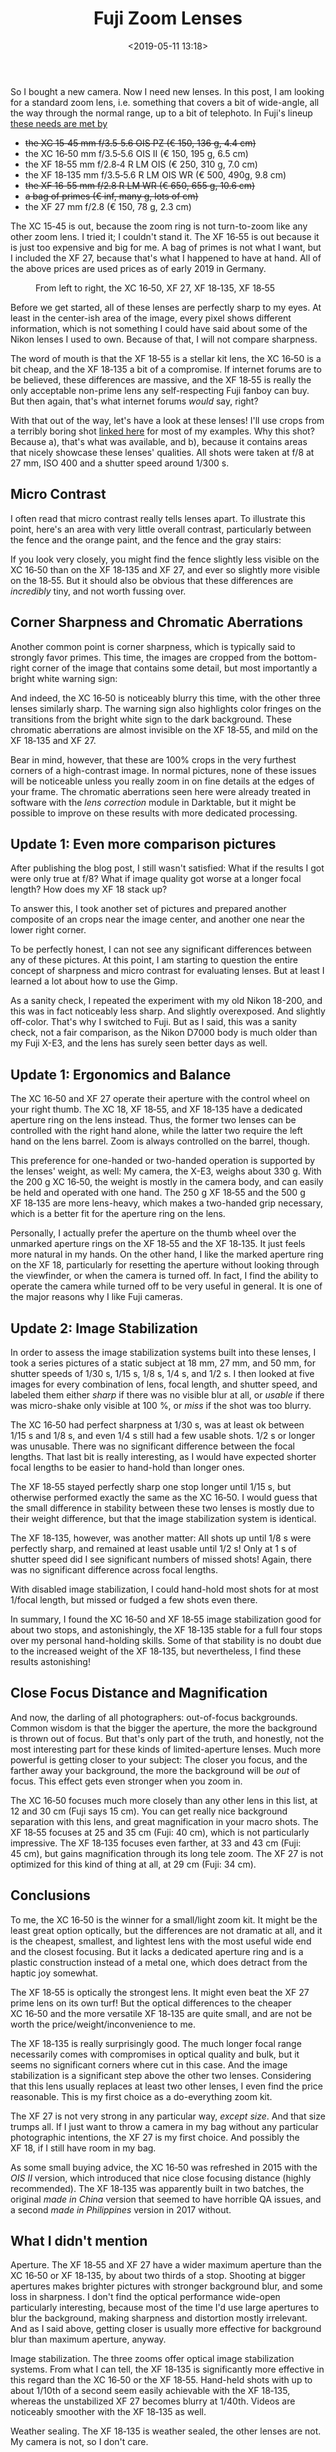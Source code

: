 #+title: Fuji Zoom Lenses
#+date: <2019-05-11 13:18>
#+filetags: photography

So I bought a new camera. Now I need new lenses. In this post, I am looking for a standard zoom lens, i.e. something that covers a bit of wide-angle, all the way through the normal range, up to a bit of telephoto. In Fuji's lineup [[https://camerasize.com/compact/#721.706,721.421,721.359,721.426,721.448,721.388,ha,t][these needs are met by]]

- +the XC 15‑45 mm f/3.5‑5.6 OIS PZ (€ 150, 136 g, 4.4 cm)+
- the XC 16‑50 mm f/3.5‑5.6 OIS II (€ 150, 195 g, 6.5 cm)
- the XF 18‑55 mm f/2.8‑4 R LM OIS (€ 250, 310 g, 7.0 cm)
- the XF 18‑135 mm f/3.5‑5.6 R LM OIS WR (€ 500, 490g, 9.8 cm)
- +the XF 16‑55 mm f/2.8 R LM WR (€ 650, 655 g, 10.6 cm)+
- +a bag of primes (€ inf, many g, lots of cm)+
- the XF 27 mm f/2.8 (€ 150, 78 g, 2.3 cm)

The XC 15‑45 is out, because the zoom ring is not turn-to-zoom like any other zoom lens. I tried it; I couldn't stand it. The XF 16‑55 is out because it is just too expensive and big for me. A bag of primes is not what I want, but I included the XF 27, because that's what I happened to have at hand. All of the above prices are used prices as of early 2019 in Germany.

#+caption: From left to right, the XC 16‑50, XF 27, XF 18‑135, XF 18‑55
[[https://bastibe.de/static/2019-05/lenses.jpg]]

Before we get started, all of these lenses are perfectly sharp to my eyes. At least in the center-ish area of the image, every pixel shows different information, which is not something I could have said about some of the Nikon lenses I used to own. Because of that, I will not compare sharpness.

The word of mouth is that the XF 18‑55 is a stellar kit lens, the XC 16‑50 is a bit cheap, and the XF 18‑135 a bit of a compromise. If internet forums are to be believed, these differences are massive, and the XF 18‑55 is really the only acceptable non-prime lens any self-respecting Fuji fanboy can buy. But then again, that's what internet forums /would/ say, right?

With that out of the way, let's have a look at these lenses! I'll use crops from a terribly boring shot [[https://bastibe.de/static/2019-05/example.jpg][linked here]] for most of my examples. Why this shot? Because a), that's what was available, and b), because it contains areas that nicely showcase these lenses' qualities. All shots were taken at f/8 at 27 mm, ISO 400 and a shutter speed around 1/300 s.

** Micro Contrast
I often read that micro contrast really tells lenses apart. To illustrate this point, here's an area with very little overall contrast, particularly between the fence and the orange paint, and the fence and the gray stairs:

#+caption: 100% crops, mouse pointers near the critical areas. (Click to view bigger)
[[https://bastibe.de/static/2019-05/microcontrast.jpg][https://bastibe.de/static/2019-05/microcontrast.jpg]]

If you look very closely, you might find the fence slightly less visible on the XC 16‑50 than on the XF 18‑135 and XF 27, and ever so slightly more visible on the 18‑55. But it should also be obvious that these differences are /incredibly/ tiny, and not worth fussing over.

** Corner Sharpness and Chromatic Aberrations
Another common point is corner sharpness, which is typically said to strongly favor primes. This time, the images are cropped from the bottom-right corner of the image that contains some detail, but most importantly a bright white warning sign:

#+caption: 100% crops of the image corner. (Click to view bigger)
[[https://bastibe.de/static/2019-05/cornersharpness.jpg][https://bastibe.de/static/2019-05/cornersharpness.jpg]]

And indeed, the XC 16‑50 is noticeably blurry this time, with the other three lenses similarly sharp. The warning sign also highlights color fringes on the transitions from the bright white sign to the dark background. These chromatic aberrations are almost invisible on the XF 18‑55, and mild on the XF 18‑135 and XF 27.

Bear in mind, however, that these are 100% crops in the very furthest corners of a high-contrast image. In normal pictures, none of these issues will be noticeable unless you really zoom in on fine details at the edges of your frame. The chromatic aberrations seen here were already treated in software with the /lens correction/ module in Darktable, but it might be possible to improve on these results with more dedicated processing.

** Update 1: Even more comparison pictures
After publishing the blog post, I still wasn't satisfied: What if the results I got were only true at f/8? What if image quality got worse at a longer focal length? How does my XF 18 stack up?

To answer this, I took another set of pictures and prepared another composite of an crops near the image center, and another one near the lower right corner.

#+caption: 100% crops of the image center. (Click to view bigger)
[[https://bastibe.de/static/2019-05/centersharpness_big.jpg][https://bastibe.de/static/2019-05/centersharpness_big.jpg]]

#+caption: 100% crops of the image corner. (Click to view bigger)
[[https://bastibe.de/static/2019-05/cornersharpness_big.jpg][https://bastibe.de/static/2019-05/cornersharpness_big.jpg]]

To be perfectly honest, I can not see any significant differences between any of these pictures. At this point, I am starting to question the entire concept of sharpness and micro contrast for evaluating lenses. But at least I learned a lot about how to use the Gimp.

As a sanity check, I repeated the experiment with my old Nikon 18-200, and this was in fact noticeably less sharp. And slightly overexposed. And slightly off-color. That's why I switched to Fuji. But as I said, this was a sanity check, not a fair comparison, as the Nikon D7000 body is much older than my Fuji X-E3, and the lens has surely seen better days as well.

** Update 1: Ergonomics and Balance
The XC 16‑50 and XF 27 operate their aperture with the control wheel on your right thumb. The XC 18, XF 18‑55, and XF 18‑135 have a dedicated aperture ring on the lens instead. Thus, the former two lenses can be controlled with the right hand alone, while the latter two require the left hand on the lens barrel. Zoom is always controlled on the barrel, though.

This preference for one-handed or two-handed operation is supported by the lenses' weight, as well: My camera, the X-E3, weighs about 330 g. With the 200 g XC 16‑50, the weight is mostly in the camera body, and can easily be held and operated with one hand. The 250 g XF 18‑55 and the 500 g XF 18‑135 are more lens-heavy, which makes a two-handed grip necessary, which is a better fit for the aperture ring on the lens.

Personally, I actually prefer the aperture on the thumb wheel over the unmarked aperture rings on the XF 18‑55 and the XF 18‑135. It just feels more natural in my hands. On the other hand, I like the marked aperture ring on the XF 18, particularly for resetting the aperture without looking through the viewfinder, or when the camera is turned off. In fact, I find the ability to operate the camera while turned off to be very useful in general. It is one of the major reasons why I like Fuji cameras.

** Update 2: Image Stabilization
In order to assess the image stabilization systems built into these lenses, I took a series pictures of a static subject at 18 mm, 27 mm, and 50 mm, for shutter speeds of 1/30 s, 1/15 s, 1/8 s, 1/4 s, and 1/2 s. I then looked at five images for every combination of lens, focal length, and shutter speed, and labeled them either /sharp/ if there was no visible blur at all, or /usable/ if there was micro-shake only visible at 100 %, or /miss/ if the shot was too blurry.

The XC 16‑50 had perfect sharpness at 1/30 s, was at least ok between 1/15 s and 1/8 s, and even 1/4 s still had a few usable shots. 1/2 s or longer was unusable. There was no significant difference between the focal lengths. That last bit is really interesting, as I would have expected shorter focal lengths to be easier to hand-hold than longer ones.

The XF 18‑55 stayed perfectly sharp one stop longer until 1/15 s, but otherwise performed exactly the same as the XC 16‑50. I would guess that the small difference in stability between these two lenses is mostly due to their weight difference, but that the image stabilization system is identical.

The XF 18‑135, however, was another matter: All shots up until 1/8 s were perfectly sharp, and remained at least usable until 1/2 s! Only at 1 s of shutter speed did I see significant numbers of missed shots! Again, there was no significant difference across focal lengths.

With disabled image stabilization, I could hand-hold most shots for at most 1/focal length, but missed or fudged a few shots even there.

In summary, I found the XC 16‑50 and XF 18‑55 image stabilization good for about two stops, and astonishingly, the XF 18‑135 stable for a full four stops over my personal hand-holding skills. Some of that stability is no doubt due to the increased weight of the XF 18‑135, but nevertheless, I find these results astonishing!

** Close Focus Distance and Magnification
And now, the darling of all photographers: out-of-focus backgrounds. Common wisdom is that the bigger the aperture, the more the background is thrown out of focus. But that's only part of the truth, and honestly, not the most interesting part for these kinds of limited-aperture lenses. Much more powerful is getting closer to your subject: The closer you focus, and the farther away your background, the more the background will be /out/ of focus. This effect gets even stronger when you zoom in.

#+caption: Widest (top) and longest (bottom) shots, each cropped vertically but not horizontally. All shots at f/5.6. (Click to view bigger)
[[https://bastibe.de/static/2019-05/magnification.jpg][https://bastibe.de/static/2019-05/magnification.jpg]]

The XC 16‑50 focuses much more closely than any other lens in this list, at 12 and 30 cm (Fuji says 15 cm). You can get really nice background separation with this lens, and great magnification in your macro shots. The XF 18‑55 focuses at 25 and 35 cm (Fuji: 40 cm), which is not particularly impressive. The XF 18‑135 focuses even farther, at 33 and 43 cm (Fuji: 45 cm), but gains magnification through its long tele zoom. The XF 27 is not optimized for this kind of thing at all, at 29 cm (Fuji: 34 cm).

** Conclusions
To me, the XC 16‑50 is the winner for a small/light zoom kit. It might be the least great option optically, but the differences are not dramatic at all, and it is the cheapest, smallest, and lightest lens with the most useful wide end and the closest focusing. But it lacks a dedicated aperture ring and is a plastic construction instead of a metal one, which does detract from the haptic joy somewhat.

The XF 18‑55 is optically the strongest lens. It might even beat the XF 27 prime lens on its own turf! But the optical differences to the cheaper XC 16‑50 and the more versatile XF 18‑135 are quite small, and are not be worth the price/weight/inconvenience to me.

The XF 18‑135 is really surprisingly good. The much longer focal range necessarily comes with compromises in optical quality and bulk, but it seems no significant corners where cut in this case. And the image stabilization is a significant step above the other two lenses. Considering that this lens usually replaces at least two other lenses, I even find the price reasonable. This is my first choice as a do-everything zoom kit.

The XF 27 is not very strong in any particular way, /except size/. And that size trumps all. If I just want to throw a camera in my bag without any particular photographic intentions, the XF 27 is my first choice. And possibly the XF 18, if I still have room in my bag.

As some small buying advice, the XC 16‑50 was refreshed in 2015 with the /OIS II/ version, which introduced that nice close focusing distance (highly recommended). The XF 18‑135 was apparently built in two batches, the original /made in China/ version that seemed to have horrible QA issues, and a second /made in Philippines/ version in 2017 without.

** What I didn't mention
Aperture. The XF 18‑55 and XF 27 have a wider maximum aperture than the XC 16‑50 or XF 18‑135, by about two thirds of a stop. Shooting at bigger apertures makes brighter pictures with stronger background blur, and some loss in sharpness. I don't find the optical performance wide-open particularly interesting, because most of the time I'd use large apertures to blur the background, making sharpness and distortion mostly irrelevant. And as I said above, getting closer is usually more effective for background blur than maximum aperture, anyway.

Image stabilization. The three zooms offer optical image stabilization systems. From what I can tell, the XF 18‑135 is significantly more effective in this regard than the XC 16‑50 or the XF 18‑55. Hand-held shots with up to about 1/10th of a second seem easily achievable with the XF 18‑135, whereas the unstabilized XF 27 becomes blurry at 1/40th. Videos are noticeably smoother with the XF 18‑135 as well.

Weather sealing. The XF 18‑135 is weather sealed, the other lenses are not. My camera is not, so I don't care.

Distortion and Vignetting. Is fixed in post. No need obsessing over it.

Autofocus speed. Is good. No need obsessing over it.
